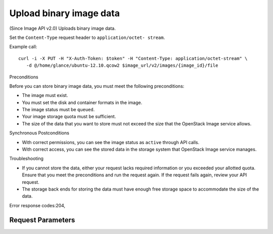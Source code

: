 
Upload binary image data
========================

.. rest_method::  PUT /v2/images/{image_id}/file

(Since Image API v2.0) Uploads binary image data.

Set the ``Content-Type`` request header to ``application/octet-
stream``.

Example call:

::

   curl -i -X PUT -H "X-Auth-Token: $token" -H "Content-Type: application/octet-stream" \
      -d @/home/glance/ubuntu-12.10.qcow2 $image_url/v2/images/{image_id}/file

Preconditions

Before you can store binary image data, you must meet the following
preconditions:

- The image must exist.

- You must set the disk and container formats in the image.

- The image status must be ``queued``.

- Your image storage quota must be sufficient.

- The size of the data that you want to store must not exceed the
  size that the OpenStack Image service allows.

Synchronous Postconditions

- With correct permissions, you can see the image status as
  ``active`` through API calls.

- With correct access, you can see the stored data in the storage
  system that OpenStack Image service manages.

Troubleshooting

- If you cannot store the data, either your request lacks required
  information or you exceeded your allotted quota. Ensure that you
  meet the preconditions and run the request again. If the request
  fails again, review your API request.

- The storage back ends for storing the data must have enough free
  storage space to accommodate the size of the data.

Error response codes:204,


Request Parameters
------------------

.. rest_parameters:: parameters.yaml

   - image_id: image_id







